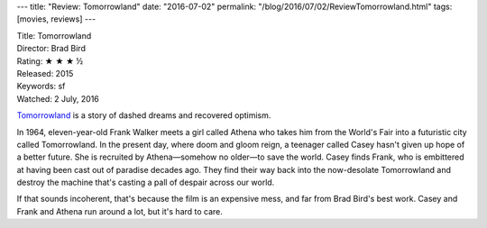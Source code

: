 ---
title: "Review: Tomorrowland"
date: "2016-07-02"
permalink: "/blog/2016/07/02/ReviewTomorrowland.html"
tags: [movies, reviews]
---



.. image:: https://upload.wikimedia.org/wikipedia/en/8/80/Tomorrowland_poster.jpg
    :alt: Tomorrowland
    :target: https://en.wikipedia.org/wiki/Tomorrowland_(film)
    :class: right-float

| Title: Tomorrowland
| Director: Brad Bird
| Rating: ★ ★ ★ ½
| Released: 2015
| Keywords: sf
| Watched: 2 July, 2016

`Tomorrowland`_ is a story of dashed dreams and recovered optimism.

In 1964, eleven-year-old Frank Walker meets a girl called Athena
who takes him from the World's Fair into a futuristic city called Tomorrowland.
In the present day, where doom and gloom reign,
a teenager called Casey hasn't given up hope of a better future.
She is recruited by Athena—somehow no older—to save the world.
Casey finds Frank, who is embittered at having been cast out of paradise decades ago.
They find their way back into the now-desolate Tomorrowland
and destroy the machine that's casting a pall of despair across our world.

If that sounds incoherent, that's because the film is an expensive mess,
and far from Brad Bird's best work.
Casey and Frank and Athena run around a lot, but it's hard to care.


.. _Tomorrowland:
    https://en.wikipedia.org/wiki/Tomorrowland_(film)

.. _permalink:
    /blog/2016/07/02/ReviewTomorrowland.html
